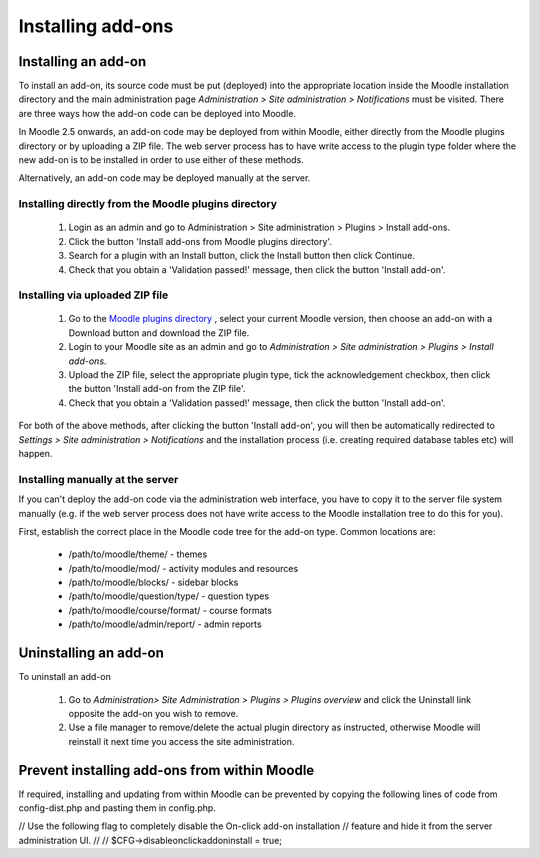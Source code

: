 .. _installing_add-ons

Installing add-ons
===================

Installing an add-on
----------------------
To install an add-on, its source code must be put (deployed) into the appropriate location inside the Moodle installation directory and the main administration page *Administration > Site administration > Notifications* must be visited. There are three ways how the add-on code can be deployed into Moodle.

In Moodle 2.5 onwards, an add-on code may be deployed from within Moodle, either directly from the Moodle plugins directory or by uploading a ZIP file. The web server process has to have write access to the plugin type folder where the new add-on is to be installed in order to use either of these methods.

Alternatively, an add-on code may be deployed manually at the server.

Installing directly from the Moodle plugins directory
^^^^^^^^^^^^^^^^^^^^^^^^^^^^^^^^^^^^^^^^^^^^^^^^^^^^^^^

    1. Login as an admin and go to Administration > Site administration > Plugins > Install add-ons.
    2. Click the button 'Install add-ons from Moodle plugins directory'.
    3. Search for a plugin with an Install button, click the Install button then click Continue.
    4. Check that you obtain a 'Validation passed!' message, then click the button 'Install add-on'. 
    
Installing via uploaded ZIP file
^^^^^^^^^^^^^^^^^^^^^^^^^^^^^^^^^^

    1. Go to the `Moodle plugins directory <https://moodle.org/plugins>`_ , select your current Moodle version, then choose an add-on with a Download button and download the ZIP file.
    2. Login to your Moodle site as an admin and go to *Administration > Site administration > Plugins > Install add-ons*.
    3. Upload the ZIP file, select the appropriate plugin type, tick the acknowledgement checkbox, then click the button 'Install add-on from the ZIP file'.
    4. Check that you obtain a 'Validation passed!' message, then click the button 'Install add-on'. 

For both of the above methods, after clicking the button 'Install add-on', you will then be automatically redirected to *Settings > Site administration > Notifications* and the installation process (i.e. creating required database tables etc) will happen. 

Installing manually at the server
^^^^^^^^^^^^^^^^^^^^^^^^^^^^^^^^^^^
If you can't deploy the add-on code via the administration web interface, you have to copy it to the server file system manually (e.g. if the web server process does not have write access to the Moodle installation tree to do this for you).

First, establish the correct place in the Moodle code tree for the add-on type. Common locations are:

    * /path/to/moodle/theme/ - themes
    * /path/to/moodle/mod/ - activity modules and resources
    * /path/to/moodle/blocks/ - sidebar blocks
    * /path/to/moodle/question/type/ - question types
    * /path/to/moodle/course/format/ - course formats
    * /path/to/moodle/admin/report/ - admin reports 
    


Uninstalling an add-on
-----------------------
To uninstall an add-on

    1. Go to *Administration> Site Administration > Plugins > Plugins overview* and click the Uninstall link opposite the add-on you wish to remove.
    2. Use a file manager to remove/delete the actual plugin directory as instructed, otherwise Moodle will reinstall it next time you access the site administration.
    
    

Prevent installing add-ons from within Moodle
-----------------------------------------------
If required, installing and updating from within Moodle can be prevented by copying the following lines of code from config-dist.php and pasting them in config.php. 

// Use the following flag to completely disable the On-click add-on installation
// feature and hide it from the server administration UI.
//
//      $CFG->disableonclickaddoninstall = true;

    
    
    
    
